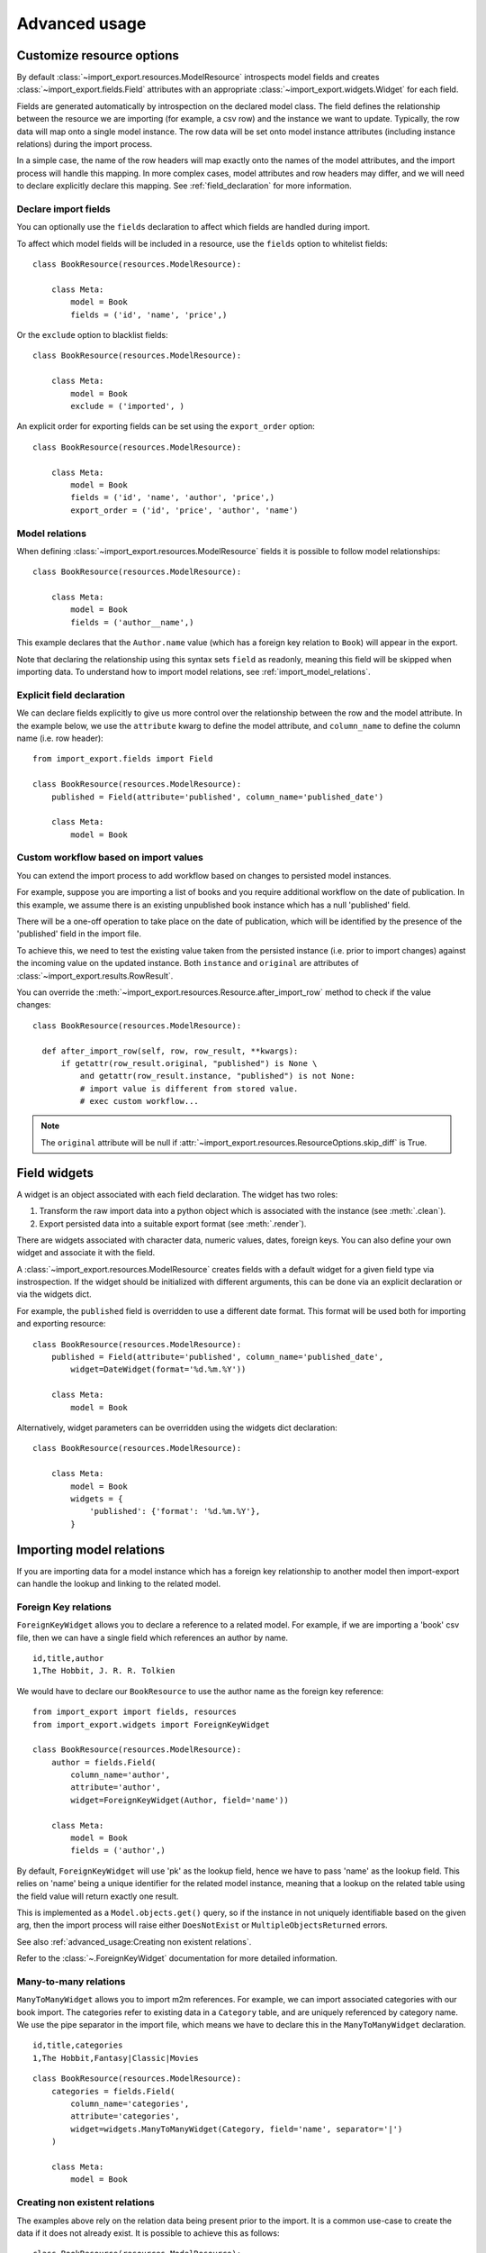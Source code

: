 ==============
Advanced usage
==============

Customize resource options
==========================

By default :class:`~import_export.resources.ModelResource` introspects model
fields and creates :class:`~import_export.fields.Field` attributes with an
appropriate :class:`~import_export.widgets.Widget` for each field.

Fields are generated automatically by introspection on the declared model class.  The field defines the relationship
between the resource we are importing (for example, a csv row) and the instance we want to update.  Typically, the row
data will map onto a single model instance.  The row data will be set onto model instance attributes (including instance
relations) during the import process.

In a simple case, the name of the row headers will map exactly onto the names of the model attributes, and the import
process will handle this mapping.  In more complex cases, model attributes and row headers may differ, and we will need
to declare explicitly declare this mapping. See :ref:`field_declaration` for more information.

Declare import fields
---------------------

You can optionally use the ``fields`` declaration to affect which fields are handled during import.

To affect which model fields will be included in a resource, use the ``fields`` option to whitelist fields::

    class BookResource(resources.ModelResource):

        class Meta:
            model = Book
            fields = ('id', 'name', 'price',)

Or the ``exclude`` option to blacklist fields::

    class BookResource(resources.ModelResource):

        class Meta:
            model = Book
            exclude = ('imported', )

An explicit order for exporting fields can be set using the ``export_order``
option::

    class BookResource(resources.ModelResource):

        class Meta:
            model = Book
            fields = ('id', 'name', 'author', 'price',)
            export_order = ('id', 'price', 'author', 'name')

.. _field_declaration:

Model relations
---------------

When defining :class:`~import_export.resources.ModelResource` fields it is
possible to follow model relationships::

    class BookResource(resources.ModelResource):

        class Meta:
            model = Book
            fields = ('author__name',)

This example declares that the ``Author.name`` value (which has a foreign key relation to ``Book``) will appear in the
export.

Note that declaring the relationship using this syntax sets ``field`` as readonly, meaning this field will be skipped
when importing data. To understand how to import model relations, see :ref:`import_model_relations`.

Explicit field declaration
--------------------------

We can declare fields explicitly to give us more control over the relationship between the row and the model attribute.
In the example below, we use the ``attribute`` kwarg to define the model attribute, and ``column_name`` to define the
column name (i.e. row header)::

    from import_export.fields import Field

    class BookResource(resources.ModelResource):
        published = Field(attribute='published', column_name='published_date')

        class Meta:
            model = Book

.. seealso::

    :doc:`/api_fields`
        Available field types and options.

Custom workflow based on import values
--------------------------------------

You can extend the import process to add workflow based on changes to persisted model instances.

For example, suppose you are importing a list of books and you require additional workflow on the date of publication.
In this example, we assume there is an existing unpublished book instance which has a null 'published' field.

There will be a one-off operation to take place on the date of publication, which will be identified by the presence of
the 'published' field in the import file.

To achieve this, we need to test the existing value taken from the persisted instance (i.e. prior to import
changes) against the incoming value on the updated instance.
Both ``instance`` and ``original`` are attributes of :class:`~import_export.results.RowResult`.

You can override the :meth:`~import_export.resources.Resource.after_import_row` method to check if the
value changes::

  class BookResource(resources.ModelResource):

    def after_import_row(self, row, row_result, **kwargs):
        if getattr(row_result.original, "published") is None \
            and getattr(row_result.instance, "published") is not None:
            # import value is different from stored value.
            # exec custom workflow...

.. note::

  The ``original`` attribute will be null if :attr:`~import_export.resources.ResourceOptions.skip_diff` is True.

Field widgets
=============

A widget is an object associated with each field declaration.  The widget has two roles:

1. Transform the raw import data into a python object which is associated with the instance (see :meth:`.clean`).
2. Export persisted data into a suitable export format (see :meth:`.render`).

There are widgets associated with character data, numeric values, dates, foreign keys.  You can also define your own
widget and associate it with the field.

A :class:`~import_export.resources.ModelResource` creates fields with a default widget for a given field type via
instrospection.  If the widget should be initialized with different arguments, this can be done via an explicit
declaration or via the widgets dict.

For example, the ``published`` field is overridden to use a different date format. This format will be used both for
importing and exporting resource::

    class BookResource(resources.ModelResource):
        published = Field(attribute='published', column_name='published_date',
            widget=DateWidget(format='%d.%m.%Y'))

        class Meta:
            model = Book

Alternatively, widget parameters can be overridden using the widgets dict declaration::

    class BookResource(resources.ModelResource):

        class Meta:
            model = Book
            widgets = {
                'published': {'format': '%d.%m.%Y'},
            }

.. seealso::

    :doc:`/api_widgets`
        available widget types and options.

.. _import_model_relations:

Importing model relations
=========================

If you are importing data for a model instance which has a foreign key relationship to another model then import-export
can handle the lookup and linking to the related model.

Foreign Key relations
---------------------

``ForeignKeyWidget`` allows you to declare a reference to a related model.  For example, if we are importing a 'book'
csv file, then we can have a single field which references an author by name.

::

  id,title,author
  1,The Hobbit, J. R. R. Tolkien

We would have to declare our ``BookResource`` to use the author name as the foreign key reference::

        from import_export import fields, resources
        from import_export.widgets import ForeignKeyWidget

        class BookResource(resources.ModelResource):
            author = fields.Field(
                column_name='author',
                attribute='author',
                widget=ForeignKeyWidget(Author, field='name'))

            class Meta:
                model = Book
                fields = ('author',)

By default, ``ForeignKeyWidget`` will use 'pk' as the lookup field, hence we have to pass 'name' as the lookup field.
This relies on 'name' being a unique identifier for the related model instance, meaning that a lookup on the related
table using the field value will return exactly one result.

This is implemented as a ``Model.objects.get()`` query, so if the instance in not uniquely identifiable based on the
given arg, then the import process will raise either ``DoesNotExist`` or ``MultipleObjectsReturned`` errors.

See also :ref:`advanced_usage:Creating non existent relations`.

Refer to the :class:`~.ForeignKeyWidget` documentation for more detailed information.

Many-to-many relations
----------------------

``ManyToManyWidget`` allows you to import m2m references.  For example, we can import associated categories with our
book import.  The categories refer to existing data in a ``Category`` table, and are uniquely referenced by category
name.  We use the pipe separator in the import file, which means we have to declare this in the ``ManyToManyWidget``
declaration.

::

  id,title,categories
  1,The Hobbit,Fantasy|Classic|Movies

::

    class BookResource(resources.ModelResource):
        categories = fields.Field(
            column_name='categories',
            attribute='categories',
            widget=widgets.ManyToManyWidget(Category, field='name', separator='|')
        )

        class Meta:
            model = Book

Creating non existent relations
-------------------------------

The examples above rely on the relation data being present prior to the import.  It is a common use-case to create the
data if it does not already exist.  It is possible to achieve this as follows::

    class BookResource(resources.ModelResource):

        def before_import_row(self, row, **kwargs):
            author_name = row["author"]
            Author.objects.get_or_create(name=author_name, defaults={"name": author_name})

        class Meta:
            model = Book

The code above can be adapted to handle m2m relationships.

You can also achieve similar by subclassing the widget :meth:`~import_export.widgets.ForeignKeyWidget.clean` method to
create the object if it does not already exist.

Customize relation lookup
-------------------------

The ``ForeignKeyWidget`` and ``ManyToManyWidget`` widgets will look for relations by searching the entire relation
table for the imported value.  This is implemented in the :meth:`~import_export.widgets.ForeignKeyWidget.get_queryset`
method.  For example, for an ``Author`` relation, the lookup calls ``Author.objects.all()``.

In some cases, you may want to customize this behaviour, and it can be a requirement to pass dynamic values in.
For example, suppose we want to look up authors associated with a certain publisher id.  We can achieve this by passing
the publisher id into the ``Resource`` constructor, which can then be passed to the widget::


    class BookResource(resources.ModelResource):

        def __init__(self, publisher_id):
            super().__init__()
            self.fields["author"] = fields.Field(
                attribute="author",
                column_name="author",
                widget=AuthorForeignKeyWidget(publisher_id),
            )

The corresponding ``ForeignKeyWidget`` subclass::

    class AuthorForeignKeyWidget(ForeignKeyWidget):
        model = Author
        field = 'name'

        def __init__(self, publisher_id, **kwargs):
            super().__init__(self.model, field=self.field, **kwargs)
            self.publisher_id = publisher_id

        def get_queryset(self, value, row, *args, **kwargs):
            return self.model.objects.filter(publisher_id=self.publisher_id)

Then if the import was being called from another module, we would pass the ``publisher_id`` into the Resource::

    >>> resource = BookResource(publisher_id=1)

If you need to pass dynamic values to the Resource from an `Admin integration`_, refer to
:ref:`advanced_usage:How to dynamically set resource values`.

Django Natural Keys
-------------------

The ``ForeignKeyWidget`` also supports using Django's natural key functions. A
manager class with the ``get_by_natural_key`` function is required for importing
foreign key relationships by the field model's natural key, and the model must
have a ``natural_key`` function that can be serialized as a JSON list in order to
export data.

The primary utility for natural key functionality is to enable exporting data
that can be imported into other Django environments with different numerical
primary key sequences. The natural key functionality enables handling more
complex data than specifying either a single field or the PK.

The example below illustrates how to create a field on the ``BookResource`` that
imports and exports its author relationships using the natural key functions
on the ``Author`` model and modelmanager.

The resource _meta option ``use_natural_foreign_keys`` enables this setting
for all Models that support it.

::

    from import_export.fields import Field
    from import_export.widgets import ForeignKeyWidget

    class AuthorManager(models.Manager):

        def get_by_natural_key(self, name):
            return self.get(name=name)

    class Author(models.Model):

        objects = AuthorManager()

        name = models.CharField(max_length=100)
        birthday = models.DateTimeField(auto_now_add=True)

        def natural_key(self):
            return (self.name,)

    # Only the author field uses natural foreign keys.
    class BookResource(resources.ModelResource):

        author = Field(
            column_name = "author",
            attribute = "author",
            widget = ForeignKeyWidget(Author, use_natural_foreign_keys=True)
        )

        class Meta:
            model = Book

    # All widgets with foreign key functions use them.
    class BookResource(resources.ModelResource):

        class Meta:
            model = Book
            use_natural_foreign_keys = True

Read more at `Django Serialization <https://docs.djangoproject.com/en/dev/topics/serialization/>`_.


Create or update model instances
================================

When you are importing a file using import-export, the file is processed row by row. For each row, the
import process is going to test whether the row corresponds to an existing stored instance, or whether a new instance
is to be created.

If an existing instance is found, then the instance is going to be *updated* with the values from the imported row,
otherwise a new row will be created.

In order to test whether the instance already exists, import-export needs to use a field (or a combination of fields)
in the row being imported. The idea is that the field (or fields) will uniquely identify a single instance of the model
type you are importing.

To define which fields identify an instance, use the ``import_id_fields`` meta attribute. You can use this declaration
to indicate which field (or fields) should be used to uniquely identify the row. If you don't declare
``import_id_fields``, then a default declaration is used, in which there is only one field: 'id'.

For example, you can use the 'isbn' number instead of 'id' to uniquely identify a Book as follows::

    class BookResource(resources.ModelResource):

        class Meta:
            model = Book
            import_id_fields = ('isbn',)
            fields = ('isbn', 'name', 'author', 'price',)

.. note::

    If setting ``import_id_fields``, you must ensure that the data can uniquely identify a single row.  If the chosen
    field(s) select more than one row, then a ``MultipleObjectsReturned`` exception will be raised.  If no row is
    identified, then ``DoesNotExist`` exception will be raised.

Handling duplicate data
=======================

If an existing instance is identified during import, then the existing instance will be updated, regardless of whether
the data in the import row is the same as the persisted data or not.  You can configure the import process to skip the
row if it is duplicate by using setting ``skip_unchanged``.

If ``skip_unchanged`` is enabled, then the import process will check each defined import field and perform a simple
comparison with the existing instance, and if all comparisons are equal, then the row is skipped.  Skipped rows are
recorded in the row ``Result`` object.

You can override the :meth:`~.skip_row` method to have full control over the skip row implementation.

Also, the ``report_skipped`` option controls whether skipped records appear in the import
``Result`` object, and whether skipped records will show in the import preview page in the Admin UI::

    class BookResource(resources.ModelResource):

        class Meta:
            model = Book
            skip_unchanged = True
            report_skipped = False
            fields = ('id', 'name', 'price',)

.. seealso::

    :doc:`/api_resources`

How to set a value on all imported instances prior to persisting
================================================================

You may have a use-case where you need to set the same value on each instance created during import.
For example, it might be that you need to set a value read at runtime on all instances during import.

You can define your resource to take the associated instance as a param, and then set it on each import instance::

    class BookResource(ModelResource):

        def __init__(self, publisher_id):
            self.publisher_id = publisher_id

        def before_save_instance(self, instance, using_transactions, dry_run):
            instance.publisher_id = self.publisher_id

        class Meta:
            model = Book

See also :ref:`advanced_usage:How to dynamically set resource values`.

Advanced data manipulation on export
====================================

Not all data can be easily extracted from an object/model attribute.
In order to turn complicated data model into a (generally simpler) processed
data structure on export, ``dehydrate_<fieldname>`` method should be defined::

    from import_export.fields import Field

    class BookResource(resources.ModelResource):
        full_title = Field()

        class Meta:
            model = Book

        def dehydrate_full_title(self, book):
            book_name = getattr(book, "name", "unknown")
            author_name = getattr(book.author, "name", "unknown")
            return '%s by %s' % (book_name, author_name)

In this case, the export looks like this:

    >>> from app.admin import BookResource
    >>> dataset = BookResource().export()
    >>> print(dataset.csv)
    full_title,id,name,author,author_email,imported,published,price,categories
    Some book by 1,2,Some book,1,,0,2012-12-05,8.85,1

It is also possible to pass a method name in to the :meth:`~import_export.fields.Field` constructor.  If this method
name is supplied, then that method
will be called as the 'dehydrate' method.

Filtering querysets during export
=================================

You can use :meth:`~import_export.resources.Resource.filter_export` to filter querysets
during export.  See also `Customize admin export forms`_.

Signals
=======

To hook in the import-export workflow, you can connect to ``post_import``,
``post_export`` signals::

    from django.dispatch import receiver
    from import_export.signals import post_import, post_export

    @receiver(post_import, dispatch_uid='balabala...')
    def _post_import(model, **kwargs):
        # model is the actual model instance which after import
        pass

    @receiver(post_export, dispatch_uid='balabala...')
    def _post_export(model, **kwargs):
        # model is the actual model instance which after export
        pass


.. _admin-integration:

Admin integration
=================

One of the main features of import-export is the support for integration with the
`Django Admin site <https://docs.djangoproject.com/en/dev/ref/contrib/admin/>`_.
This provides a convenient interface for importing and exporting Django objects.

Please install and run the :ref:`example application<exampleapp>`  to become familiar with Admin integration.

Integrating import-export with your application requires extra configuration.

Admin integration is achieved by subclassing
:class:`~import_export.admin.ImportExportModelAdmin` or one of the available
mixins (:class:`~import_export.admin.ImportMixin`,
:class:`~import_export.admin.ExportMixin`,
:class:`~import_export.admin.ImportExportMixin`)::

    # app/admin.py
    from .models import Book
    from import_export.admin import ImportExportModelAdmin

    class BookAdmin(ImportExportModelAdmin):
        resource_classes = [BookResource]

    admin.site.register(Book, BookAdmin)

Once this configuration is present (and server is restarted), 'import' and 'export' buttons will be presented to the
user.
Clicking each button will open a workflow where the user can select the type of import or export.

You can assign multiple resources to the ``resource_classes`` attribute.  These resources will be presented in a select
dropdown in the UI.

.. _change-screen-figure:

.. figure:: _static/images/django-import-export-change.png

   A screenshot of the change view with Import and Export buttons.

Exporting via admin action
--------------------------

Another approach to exporting data is by subclassing
:class:`~import_export.admin.ExportActionModelAdmin` which implements
export as an admin action. As a result it's possible to export a list of
objects selected on the change list page::

    # app/admin.py
    from import_export.admin import ExportActionModelAdmin

    class BookAdmin(ExportActionModelAdmin):
        pass


.. figure:: _static/images/django-import-export-action.png

   A screenshot of the change view with Import and Export as an admin action.

Note that to use the :class:`~import_export.admin.ExportMixin` or
:class:`~import_export.admin.ExportActionMixin`, you must declare this mixin
**before** ``admin.ModelAdmin``.

Importing
---------

It is also possible to enable data import via standard Django admin interface.
To do this subclass :class:`~import_export.admin.ImportExportModelAdmin` or use
one of the available mixins, i.e. :class:`~import_export.admin.ImportMixin`, or
:class:`~import_export.admin.ImportExportMixin`.

By default, import is a two step process, though it can be configured to be a single step process
(see :ref:`IMPORT_EXPORT_SKIP_ADMIN_CONFIRM`).

The two step process is:

1. Select the file and format for import.
2. Preview the import data and confirm import.

.. _confirm-import-figure:

.. figure:: _static/images/django-import-export-import.png

   A screenshot of the import view.

.. figure:: _static/images/django-import-export-import-confirm.png

   A screenshot of the confirm import view.

Import confirmation
-------------------

To support import confirmation, uploaded data is written to temporary storage after
step 1 (:ref:`choose file<change-screen-figure>`), and read back for final import after step 2
(:ref:`import confirmation<confirm-import-figure>`).

There are three mechanisms for temporary storage.

#. Temporary file storage on the host server (default).  This is suitable for development only.
   Use of temporary filesystem storage is not recommended for production sites.

#. The `Django cache <https://docs.djangoproject.com/en/dev/topics/cache/>`_.

#. `Django storage <https://docs.djangoproject.com/en/dev/ref/files/storage/>`_.

To modify which storage mechanism is used, please refer to the setting :ref:`IMPORT_EXPORT_TMP_STORAGE_CLASS`.

Temporary resources are removed when data is successfully imported after the confirmation step.

Your choice of temporary storage will be influenced by the following factors:

* Sensitivity of the data being imported.
* Volume and frequency of uploads.
* File upload size.
* Use of containers or load-balanced servers.

.. warning::

    If users do not complete the confirmation step of the workflow,
    or if there are errors during import, then temporary resources may not be deleted.
    This will need to be understood and managed in production settings.
    For example, using a cache expiration policy or cron job to clear stale resources.

Customize admin import forms
----------------------------

It is possible to modify default import forms used in the model admin. For
example, to add an additional field in the import form, subclass and extend the
:class:`~import_export.forms.ImportForm` (note that you may want to also
consider :class:`~import_export.forms.ConfirmImportForm` as importing is a
two-step process).

To use your customized form(s), change the respective attributes on your
``ModelAdmin`` class:

* :attr:`~import_export.admin.ImportMixin.import_form_class`
* :attr:`~import_export.admin.ImportMixin.confirm_form_class`

For example, imagine you want to import books for a specific author. You can
extend the import forms to include ``author`` field to select the author from.

.. note::

    Importing an E-Book using the :ref:`example application<exampleapp>`
    demonstrates this.

.. figure:: _static/images/custom-import-form.png

   A screenshot of a customized import view.

Customize forms (for example see ``tests/core/forms.py``)::

    class CustomImportForm(ImportForm):
        author = forms.ModelChoiceField(
            queryset=Author.objects.all(),
            required=True)

    class CustomConfirmImportForm(ConfirmImportForm):
        author = forms.ModelChoiceField(
            queryset=Author.objects.all(),
            required=True)

Customize ``ModelAdmin`` (for example see ``tests/core/admin.py``)::

    class CustomBookAdmin(ImportMixin, admin.ModelAdmin):
        resource_classes = [BookResource]
        import_form_class = CustomImportForm
        confirm_form_class = CustomConfirmImportForm

        def get_confirm_form_initial(self, request, import_form):
            initial = super().get_confirm_form_initial(request, import_form)
            # Pass on the `author` value from the import form to
            # the confirm form (if provided)
            if import_form:
                initial['author'] = import_form.cleaned_data['author']
            return initial

    admin.site.register(Book, CustomBookAdmin)

To further customize the import forms, you might like to consider overriding the following
:class:`~import_export.admin.ImportMixin` methods:

* :meth:`~import_export.admin.ImportMixin.get_import_form_class`
* :meth:`~import_export.admin.ImportMixin.get_import_form_kwargs`
* :meth:`~import_export.admin.ImportMixin.get_import_form_initial`
* :meth:`~import_export.admin.ImportMixin.get_confirm_form_class`
* :meth:`~import_export.admin.ImportMixin.get_confirm_form_kwargs`

For example, to pass extract form values (so that they get passed to the import process)::

    def get_import_data_kwargs(self, request, *args, **kwargs):
        """
        Return form data as kwargs for import_data.
        """
        form = kwargs.get('form')
        if form:
            return form.cleaned_data
        return {}

The parameters can then be read from ``Resource`` methods, such as:

* :meth:`~import_export.resources.Resource.before_import`
* :meth:`~import_export.resources.Resource.before_import_row`

.. seealso::

    :doc:`/api_admin`
        available mixins and options.

Customize admin export forms
----------------------------

It is also possible to add fields to the export form so that export data can be
filtered.  For example, we can filter exports by Author.

.. figure:: _static/images/custom-export-form.png

   A screenshot of a customized export view.

Customize forms (for example see ``tests/core/forms.py``)::

    class CustomExportForm(AuthorFormMixin, ExportForm):
        """Customized ExportForm, with author field required."""
        author = forms.ModelChoiceField(
            queryset=Author.objects.all(),
            required=True)

Customize ``ModelAdmin`` (for example see ``tests/core/admin.py``)::

    class CustomBookAdmin(ImportMixin, ImportExportModelAdmin):
        resource_classes = [EBookResource]
        export_form_class = CustomExportForm

        def get_export_resource_kwargs(self, request, *args, **kwargs):
            export_form = kwargs["export_form"]
            if export_form:
                return dict(author_id=export_form.cleaned_data["author"].id)
            return {}

    admin.site.register(Book, CustomBookAdmin)

Create a Resource subclass to apply the filter
(for example see ``tests/core/admin.py``)::

    class EBookResource(ModelResource):
        def __init__(self, **kwargs):
            super().__init__()
            self.author_id = kwargs.get("author_id")

        def filter_export(self, queryset, *args, **kwargs):
            return queryset.filter(author_id=self.author_id)

        class Meta:
            model = EBook

In this example, we can filter an EBook export using the author's name.

1. Create a custom form which defines 'author' as a required field.
2. Create a 'CustomBookAdmin' class which defines a
   :class:`~import_export.resources.Resource`, and overrides
   :meth:`~import_export.mixins.BaseExportMixin.get_export_resource_kwargs`.
   This ensures that the author id will be passed to the
   :class:`~import_export.resources.Resource` constructor.
3. Create a :class:`~import_export.resources.Resource` which is instantiated with the
   ``author_id``, and can filter the queryset as required.

Using multiple resources
------------------------

It is possible to set multiple resources both to import and export `ModelAdmin` classes.
The ``ImportMixin``, ``ExportMixin``, ``ImportExportMixin`` and ``ImportExportModelAdmin`` classes accepts
subscriptable type (list, tuple, ...) as ``resource_classes`` parameter.

The subscriptable could also be returned from one of the following:

* :meth:`~import_export.mixins.BaseImportExportMixin.get_resource_classes`
* :meth:`~import_export.mixins.BaseImportMixin.get_import_resource_classes`
* :meth:`~import_export.mixins.BaseExportMixin.get_export_resource_classes`

If there are multiple resources, the resource chooser appears in import/export admin form.
The displayed name of the resource can be changed through the `name` parameter of the `Meta` class.


Use multiple resources::

    from import_export import resources
    from core.models import Book


    class BookResource(resources.ModelResource):

        class Meta:
            model = Book


    class BookNameResource(resources.ModelResource):

        class Meta:
            model = Book
            fields = ['id', 'name']
            name = "Export/Import only book names"


    class CustomBookAdmin(ImportMixin, admin.ModelAdmin):
        resource_classes = [BookResource, BookNameResource]

.. _dynamically_set_resource_values:

How to dynamically set resource values
--------------------------------------

There are a few use cases where it is desirable to dynamically set values in the `Resource`.  For example, suppose you
are importing via the Admin console and want to use a value associated with the authenticated user in import queries.

Suppose the authenticated user (stored in the ``request`` object) has a property called ``publisher_id``.  During
import, we want to filter any books associated only with that publisher.

First of all, override the ``get_import_resource_kwargs()`` method so that the request user is retained::

    class BookAdmin(ImportExportMixin, admin.ModelAdmin):
        # attribute declarations not shown

        def get_import_resource_kwargs(self, request, *args, **kwargs):
            kwargs = super().get_resource_kwargs(request, *args, **kwargs)
            kwargs.update({"user": request.user})
            return kwargs

Now you can add a constructor to your ``Resource`` to store the user reference, then override ``get_queryset()`` to
return books for the publisher::

    class BookResource(ModelResource):

        def __init__(self, user):
            self.user = user

        def get_queryset(self):
            return self._meta.model.objects.filter(publisher_id=self.user.publisher_id)

        class Meta:
            model = Book

.. _admin_security:

Security
--------

Enabling the Admin interface means that you should consider the security implications.  Some or all of the following
points may be relevant:

Is there potential for untrusted imports?
^^^^^^^^^^^^^^^^^^^^^^^^^^^^^^^^^^^^^^^^^

* What is the source of your import file?

* Is this coming from an external source where the data could be untrusted?

* Could source data potentially contain malicious content such as script directives or Excel formulae?

* Even if data comes from a trusted source, is there any content such as HTML which could cause issues when rendered
  in a web page?

What is the potential risk for exported data?
^^^^^^^^^^^^^^^^^^^^^^^^^^^^^^^^^^^^^^^^^^^^^

* If there is malicious content in stored data, what is the risk of exporting this data?

* Could untrusted input be executed within a spreadsheet?

* Are spreadsheets sent to other parties who could inadvertently execute malicious content?

* Could data be exported to other formats, such as CSV, TSV or ODS, and then opened using Excel?

* Could any exported data be rendered in HTML? For example, csv is exported and then loaded into another
  web application.  In this case, untrusted input could contain malicious code such as active script content.

Mitigating security risks
^^^^^^^^^^^^^^^^^^^^^^^^^

By default, import-export does not sanitize or process imported data.  Malicious content, such as script directives,
can be imported into the database, and can be exported without any modification.

You can optionally configure import-export to sanitize data on export.  There are two settings which enable this:

#. :ref:`IMPORT_EXPORT_ESCAPE_HTML_ON_EXPORT`
#. :ref:`IMPORT_EXPORT_ESCAPE_FORMULAE_ON_EXPORT`

.. warning::

    Enabling these settings only sanitizes data exported using the Admin Interface.
    If exporting data :ref:`programmatically<exporting_data>`, then you will need to apply your own sanitization.

You should in all cases review `Django security documentation <https://docs.djangoproject.com/en/dev/topics/security/>`_
before deploying a live Admin interface instance.

Please refer to `SECURITY.md <https://github.com/django-import-export/django-import-export/blob/main/SECURITY.md>`_ for
details on how to escalate security issues.
